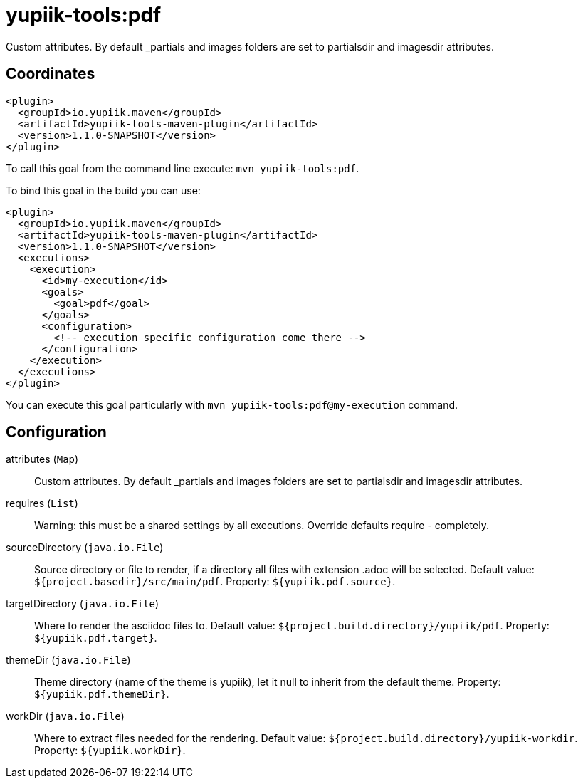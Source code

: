 = yupiik-tools:pdf

Custom attributes. By default _partials and images folders are set to partialsdir and imagesdir attributes.

== Coordinates

[source,xml]
----
<plugin>
  <groupId>io.yupiik.maven</groupId>
  <artifactId>yupiik-tools-maven-plugin</artifactId>
  <version>1.1.0-SNAPSHOT</version>
</plugin>
----

To call this goal from the command line execute: `mvn yupiik-tools:pdf`.

To bind this goal in the build you can use:

[source,xml]
----
<plugin>
  <groupId>io.yupiik.maven</groupId>
  <artifactId>yupiik-tools-maven-plugin</artifactId>
  <version>1.1.0-SNAPSHOT</version>
  <executions>
    <execution>
      <id>my-execution</id>
      <goals>
        <goal>pdf</goal>
      </goals>
      <configuration>
        <!-- execution specific configuration come there -->
      </configuration>
    </execution>
  </executions>
</plugin>
----

You can execute this goal particularly with `mvn yupiik-tools:pdf@my-execution` command.

== Configuration

attributes (`Map`)::
Custom attributes. By default _partials and images folders are set to partialsdir and imagesdir attributes.

requires (`List`)::
Warning: this must be a shared settings by all executions.
Override defaults require - completely.

sourceDirectory (`java.io.File`)::
Source directory or file to render, if a directory all files with extension .adoc will be selected. Default value: `${project.basedir}/src/main/pdf`. Property: `${yupiik.pdf.source}`.

targetDirectory (`java.io.File`)::
Where to render the asciidoc files to. Default value: `${project.build.directory}/yupiik/pdf`. Property: `${yupiik.pdf.target}`.

themeDir (`java.io.File`)::
Theme directory (name of the theme is yupiik), let it null to inherit from the default theme. Property: `${yupiik.pdf.themeDir}`.

workDir (`java.io.File`)::
Where to extract files needed for the rendering. Default value: `${project.build.directory}/yupiik-workdir`. Property: `${yupiik.workDir}`.

